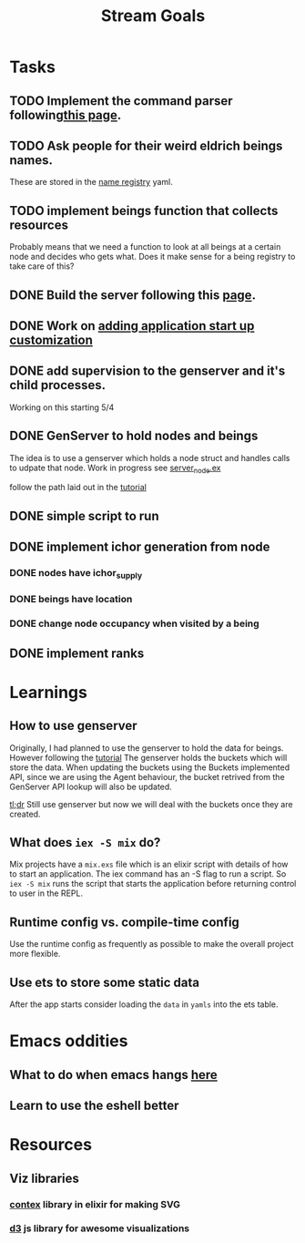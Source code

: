#+TITLE: Stream Goals

* Tasks
** TODO Implement the command parser following[[https://elixir-lang.org/getting-started/mix-otp/docs-tests-and-with.html][this page]].
** TODO Ask people for their weird eldrich beings names.
These are stored in the [[file:data/being_name_registry.yaml][name registry]] yaml.

** TODO implement beings function that collects resources
Probably means that we need a function to look at all beings at a certain node
and decides who gets what. Does it make sense for a being registry to take care of this?

** DONE Build the server following this [[https://elixir-lang.org/getting-started/mix-otp/dependencies-and-umbrella-projects.html][page]].

** DONE Work on [[https://elixir-lang.org/getting-started/mix-otp/supervisor-and-application.html#our-first-supervisor][adding application start up customization]]
** DONE add supervision to the genserver and it's child processes.
Working on this starting 5/4

** DONE GenServer to hold nodes and beings
The idea is to use a genserver which holds a node struct
and handles calls to udpate that node.
Work in progress
see [[file:lib/exp/server_node.ex][server_node.ex]]

follow the path laid out in the [[https://elixir-lang.org/getting-started/mix-otp/genserver.html][tutorial]]

** DONE simple script to run
** DONE implement ichor generation from node
*** DONE nodes have ichor_supply
*** DONE beings have location
*** DONE change node occupancy when visited by a being
** DONE implement ranks

* Learnings
** How to use genserver
Originally, I had planned to use the genserver to hold the data for beings.
However following the [[https://elixir-lang.org/getting-started/mix-otp/genserver.html][tutorial]] The genserver holds the buckets which will
store the data. When updating the buckets using the Buckets implemented API,
since we are using the Agent behaviour, the bucket retrived from the GenServer API
lookup will also be updated.

_tl;dr_
Still use genserver but now we will deal with the buckets once they are created.

** What does =iex -S mix= do?
Mix projects have a =mix.exs= file which is an elixir script with details of how to start
an application. The iex command has an -S flag to run a script. So =iex -S mix= runs
the script that starts the application before returning control to user in the REPL.

** Runtime config vs. compile-time config
Use the runtime config as frequently as possible to make the
overall project more flexible.

** Use ets to store some static data
After the app starts consider loading the =data= in =yamls= into
the ets table.

* Emacs oddities
** What to do when emacs hangs [[https://www.reddit.com/r/emacs/comments/k7cku8/when_emacs_hangs_what_do_you_do/][here]]
** Learn to use the eshell better

* Resources
** Viz libraries
*** [[https://github.com/mindok/contex][contex]] library in elixir for making SVG
*** [[https://d3js.org/][d3]] js library for awesome visualizations
